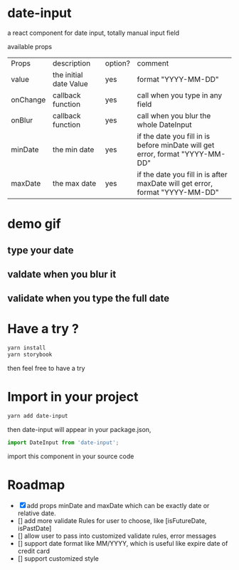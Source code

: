 * date-input
a react component for date input, totally manual input field

available props

| Props    | description            | option? | comment                                                                       |
| value    | the initial date Value | yes     | format "YYYY-MM-DD"                                                           |
| onChange | callback function      | yes     | call when you type in any field                                               |
| onBlur   | callback function      | yes     | call when you blur the whole DateInput                                        |
| minDate  | the min date           | yes     | if the date you fill in is before minDate will get error, format "YYYY-MM-DD" |
| maxDate  | the max date           | yes     | if the date you fill in is after maxDate will get error, format "YYYY-MM-DD"  |

* demo gif
** type your date
[[file:doc/dateInput.gif]]

** valdate when you blur it
[[file:doc/dateInput-validateOnBlur.gif]]

** validate when you type the full date
[[file:doc/dateInput-validateOnFinish.gif]]
* Have a try ?

#+BEGIN_SRC zsh
yarn install
yarn storybook
#+END_SRC

then feel free to have a try

* Import in your project
#+BEGIN_SRC zsh
yarn add date-input
#+END_SRC

then date-input will appear in your package.json,

#+BEGIN_SRC js
import DateInput from 'date-input';
#+END_SRC

import this component in your source code

* Roadmap
  + [X] add props minDate and maxDate which can be exactly date or relative date.
  + [] add more validate Rules for user to choose, like [isFutureDate, isPastDate]
  + [] allow user to pass into customized validate rules, error messages
  + [] support date format like MM/YYYY, which is useful like expire date of credit card
  + [] support customized style

